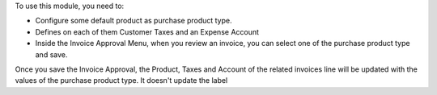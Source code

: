 To use this module, you need to:

* Configure some default product as purchase product type.
* Defines on each of them Customer Taxes and an Expense Account
* Inside the Invoice Approval Menu, when you review an invoice, you can select one of the purchase product type and save.

Once you save the Invoice Approval, the Product, Taxes and Account of the related invoices line will be updated with the values of the purchase product type.
It doesn't update the label
